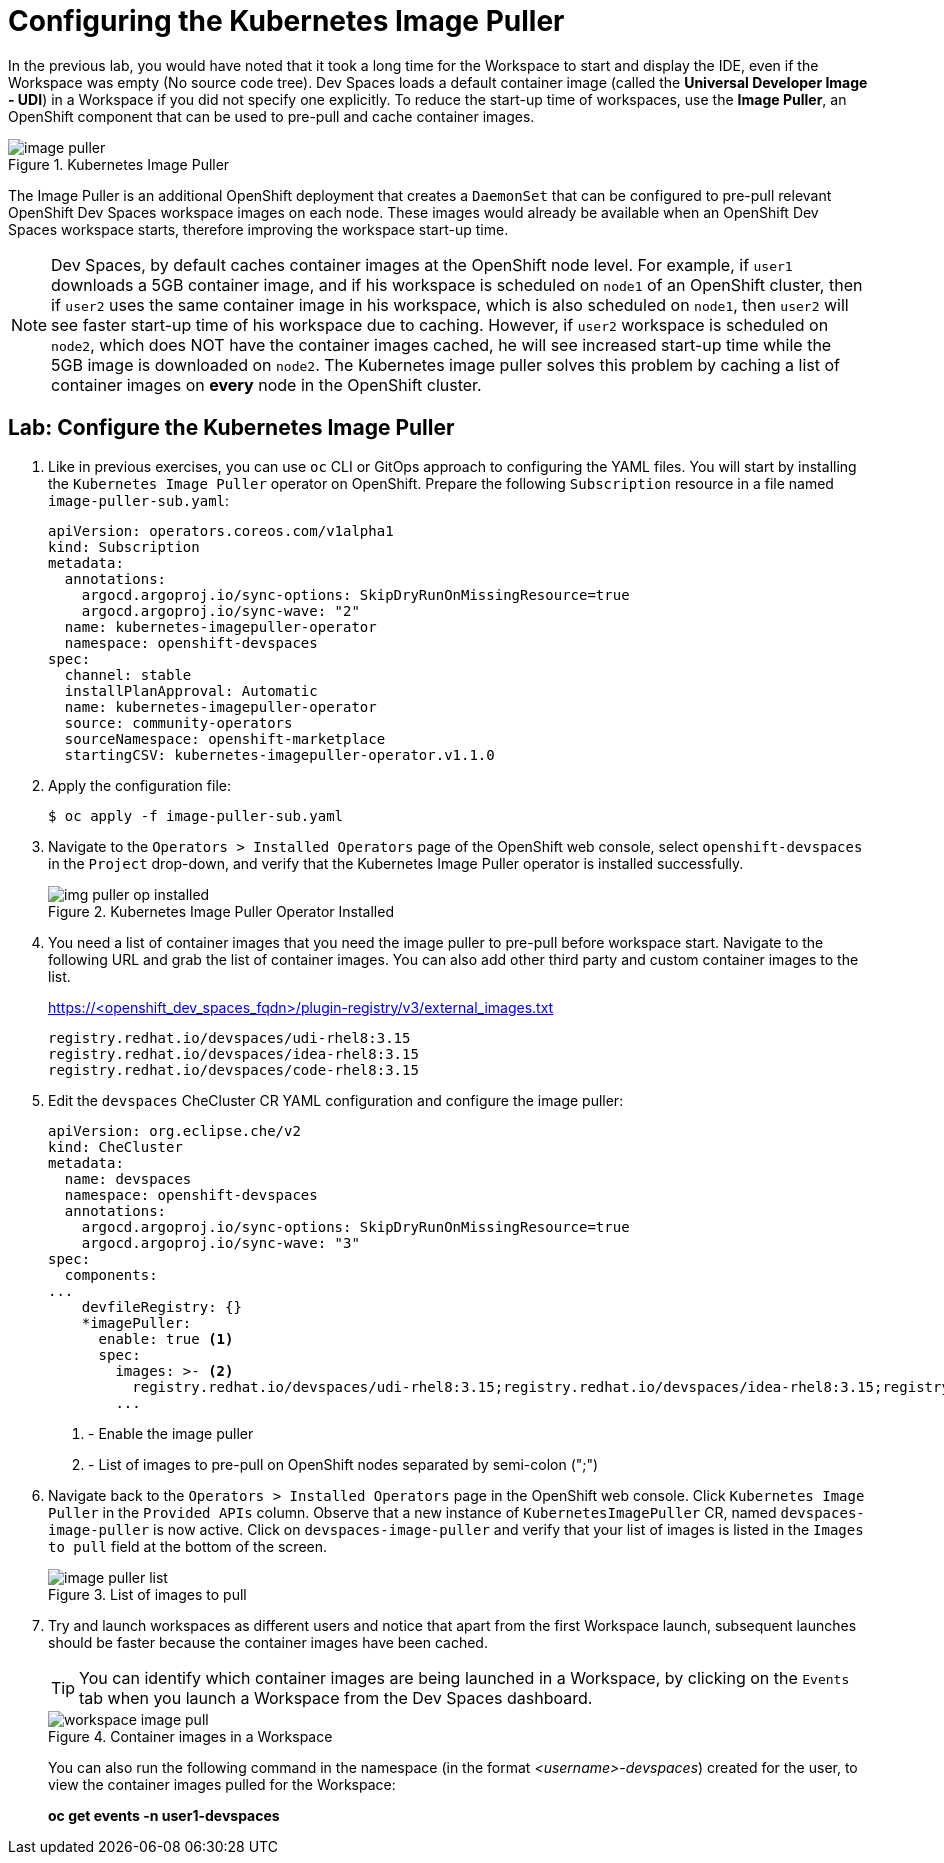 # Configuring the Kubernetes Image Puller
:navtitle: Image Puller

In the previous lab, you would have noted that it took a long time for the Workspace to start and display the IDE, even if the Workspace was empty (No source code tree). Dev Spaces loads a default container image (called the **Universal Developer Image - UDI**) in a Workspace if you did not specify one explicitly. To reduce the start-up time of workspaces, use the **Image Puller**, an OpenShift component that can be used to pre-pull and cache container images.

image::image-puller.svg[title=Kubernetes Image Puller]

The Image Puller is an additional OpenShift deployment that creates a `DaemonSet` that can be configured to pre-pull relevant OpenShift Dev Spaces workspace images on each node. These images would already be available when an OpenShift Dev Spaces workspace starts, therefore improving the workspace start-up time.

NOTE: Dev Spaces, by default caches container images at the OpenShift node level. For example, if `user1` downloads a 5GB container image, and if his workspace is scheduled on `node1` of an OpenShift cluster, then if `user2` uses the same container image in his workspace, which is also scheduled on `node1`, then `user2` will see faster start-up time of his workspace due to caching. However, if `user2` workspace is scheduled on `node2`, which does NOT have the container images cached, he will see increased start-up time while the 5GB image is downloaded on `node2`. The Kubernetes image puller solves this problem by caching a list of container images on **every** node in the OpenShift cluster.

== Lab: Configure the Kubernetes Image Puller

. Like in previous exercises, you can use `oc` CLI or GitOps approach to configuring the YAML files. You will start by installing the `Kubernetes Image Puller` operator on OpenShift. Prepare the following `Subscription` resource in a file named `image-puller-sub.yaml`:
+
[source,yaml,subs=+quotes]
----
apiVersion: operators.coreos.com/v1alpha1
kind: Subscription
metadata:
  annotations:
    argocd.argoproj.io/sync-options: SkipDryRunOnMissingResource=true
    argocd.argoproj.io/sync-wave: "2"
  name: kubernetes-imagepuller-operator
  namespace: openshift-devspaces
spec:
  channel: stable
  installPlanApproval: Automatic
  name: kubernetes-imagepuller-operator
  source: community-operators
  sourceNamespace: openshift-marketplace
  startingCSV: kubernetes-imagepuller-operator.v1.1.0
----

. Apply the configuration file:
+
[source,bash,subs=+quotes]
----
$ oc apply -f image-puller-sub.yaml
----

. Navigate to the `Operators > Installed Operators` page of the OpenShift web console, select `openshift-devspaces` in the `Project` drop-down, and verify that the Kubernetes Image Puller operator is installed successfully.
+
image::img-puller-op-installed.png[title=Kubernetes Image Puller Operator Installed]

. You need a list of container images that you need the image puller to pre-pull before workspace start. Navigate to the following URL and grab the list of container images. You can also add other third party and custom container images to the list.
+
https://<openshift_dev_spaces_fqdn>/plugin-registry/v3/external_images.txt
+
```bash
registry.redhat.io/devspaces/udi-rhel8:3.15
registry.redhat.io/devspaces/idea-rhel8:3.15
registry.redhat.io/devspaces/code-rhel8:3.15
```

. Edit the `devspaces` CheCluster CR YAML configuration and configure the image puller:
+
[source,yaml,subs=+quotes]
----
apiVersion: org.eclipse.che/v2
kind: CheCluster
metadata:
  name: devspaces
  namespace: openshift-devspaces
  annotations:
    argocd.argoproj.io/sync-options: SkipDryRunOnMissingResource=true
    argocd.argoproj.io/sync-wave: "3"
spec:
  components:
...
    devfileRegistry: {}
    *imagePuller:
      enable: true <1>
      spec:
        images: >- <2>
          registry.redhat.io/devspaces/udi-rhel8:3.15;registry.redhat.io/devspaces/idea-rhel8:3.15;registry.redhat.io/devspaces/code-rhel8:3.15
        ... 
----
+
<1> - Enable the image puller
<2> - List of images to pre-pull on OpenShift nodes separated by semi-colon (";")

. Navigate back to the `Operators > Installed Operators` page in the OpenShift web console. Click `Kubernetes Image Puller` in the `Provided APIs` column. Observe that a new instance of `KubernetesImagePuller` CR, named `devspaces-image-puller` is now active. Click on `devspaces-image-puller` and verify that your list of images is listed in the `Images to pull` field at the bottom of the screen.
+
image::image-puller-list.png[title=List of images to pull]

. Try and launch workspaces as different users and notice that apart from the first Workspace launch, subsequent launches should be faster because the container images have been cached.
+
TIP: You can identify which container images are being launched in a Workspace, by clicking on the `Events` tab when you launch a Workspace from the Dev Spaces dashboard.
+
image::workspace-image-pull.png[title=Container images in a Workspace]
+
You can also run the following command in the namespace (in the format __<username>-devspaces__) created for the user, to view the container images pulled for the Workspace:
+
**oc get events -n user1-devspaces **